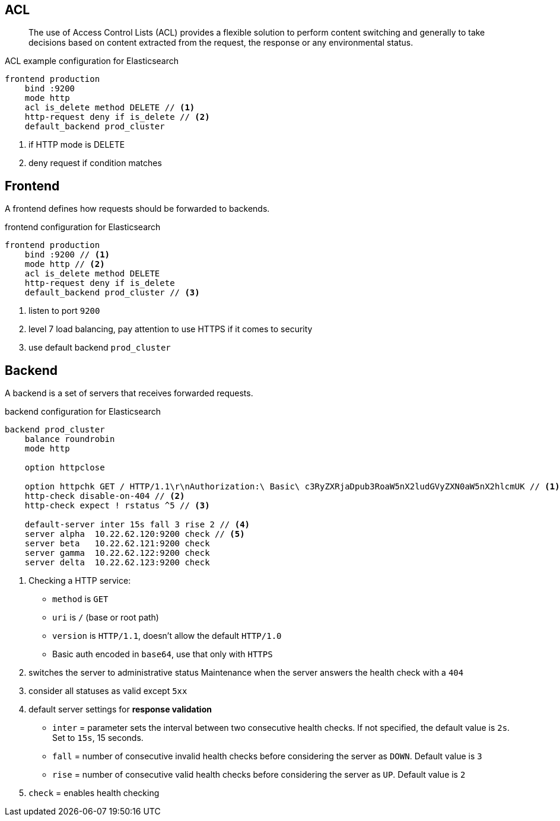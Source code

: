 == ACL

> The use of Access Control Lists (ACL) provides a flexible solution to perform content switching and generally to take decisions based on content extracted
from the request, the response or any environmental status.

.ACL example configuration for Elasticsearch
[source,config]
----
frontend production
    bind :9200
    mode http
    acl is_delete method DELETE // <1>
    http-request deny if is_delete // <2>
    default_backend prod_cluster
----
<1> if HTTP mode is DELETE
<2> deny request if condition matches

== Frontend

A frontend defines how requests should be forwarded to backends.

.frontend configuration for Elasticsearch
[source,config]
----
frontend production
    bind :9200 // <1>
    mode http // <2>
    acl is_delete method DELETE
    http-request deny if is_delete
    default_backend prod_cluster // <3>
----
<1> listen to port `9200`
<2> level 7 load balancing, pay attention to use HTTPS if it comes to security
<3> use default backend `prod_cluster`

== Backend

A backend is a set of servers that receives forwarded requests.

.backend configuration for Elasticsearch
[source,config]
----
backend prod_cluster
    balance roundrobin
    mode http

    option httpclose

    option httpchk GET / HTTP/1.1\r\nAuthorization:\ Basic\ c3RyZXRjaDpub3RoaW5nX2ludGVyZXN0aW5nX2hlcmUK // <1>
    http-check disable-on-404 // <2>
    http-check expect ! rstatus ^5 // <3>

    default-server inter 15s fall 3 rise 2 // <4>
    server alpha  10.22.62.120:9200 check // <5>
    server beta   10.22.62.121:9200 check
    server gamma  10.22.62.122:9200 check
    server delta  10.22.62.123:9200 check
----
<1> Checking a HTTP service:
- `method` is `GET`
- `uri` is `/` (base or root path)
- `version` is `HTTP/1.1`, doesn't allow the default `HTTP/1.0`
- Basic auth encoded in `base64`, use that only with `HTTPS`
<2> switches the server to administrative status Maintenance when the server answers the health check with a `404`
<3> consider all statuses as valid except `5xx`
<4> default server settings for *response validation*
- `inter` = parameter sets the interval between two consecutive health checks. If not specified, the default value is `2s`. Set to `15s`, 15 seconds.
- `fall` = number of consecutive invalid health checks before considering the server as `DOWN`. Default value is `3`
- `rise` = number of consecutive valid health checks before considering the server as `UP`. Default value is `2`
<5> `check` = enables health checking